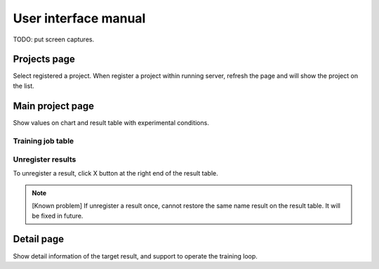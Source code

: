 .. _ui:

User interface manual
=====================

TODO: put screen captures.

Projects page
-------------

Select registered a project. When register a project within running server, refresh the page and will show the project on the list.

Main project page
-----------------

Show values on chart and result table with experimental conditions.


.. _ui_training_job_table:

Training job table
~~~~~~~~~~~~~~~~~~

Unregister results
~~~~~~~~~~~~~~~~~~

To unregister a result, click X button at the right end of the result table. 

.. note::

   [Known problem] If unregister a result once, cannot restore the same name result on the result table. It will be fixed in future.


.. _ui_detail_page:

Detail page
-----------

Show detail information of the target result, and support to operate the training loop.
